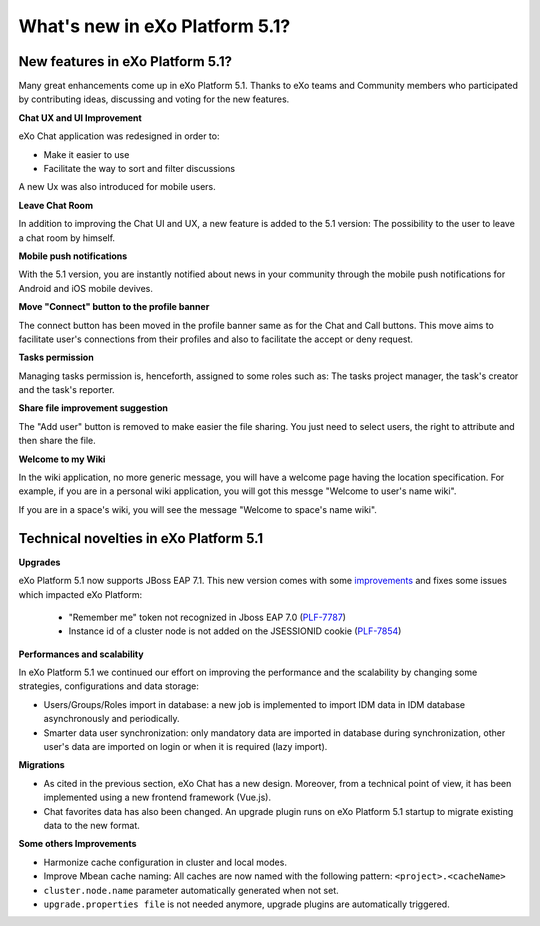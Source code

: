 .. _whatsnew:

#################################
What's new in eXo Platform 5.1?
#################################


.. _FunctionalNovelties:

==================================
New features in eXo Platform 5.1?
==================================

Many great enhancements come up in eXo Platform 5.1. Thanks to eXo teams 
and Community members who participated by contributing ideas, discussing 
and voting for the new features.

**Chat UX and UI Improvement**

eXo Chat application was redesigned in order to:

- Make it easier to use 

- Facilitate the way to sort and filter discussions

A new Ux was also introduced for mobile users.

|image0|

**Leave Chat Room**


In addition to improving the Chat UI and UX, a new feature is added to
the 5.1 version: The possibility to the user to leave a chat room by 
himself.

|image1|

|image2|

**Mobile push notifications**

With the 5.1 version, you are instantly notified about news in your 
community through the mobile push notifications for Android and iOS 
mobile devives.

|image3|

|image4|

**Move "Connect" button to the profile banner**

The connect button has been moved in the profile banner same as for the 
Chat and Call buttons.
This move aims to facilitate user's connections from their profiles and 
also to facilitate the accept or deny request.

|image5|

|image6|

**Tasks permission**

Managing tasks permission is, henceforth, assigned to some roles such as:
The tasks project manager, the task's creator and the task's reporter.

**Share file improvement suggestion**

The "Add user" button is removed to make easier the file sharing. You 
just need to select users, the right to attribute and then share the 
file.

|image7|

**Welcome to my Wiki**

In the wiki application, no more generic message, you will have a 
welcome page having the location specification. For example, if you are 
in a personal wiki application, you will got this messge "Welcome to 
user's name wiki".

|image8|
 
If you are in a space's wiki, you will see the message "Welcome to 
space's name wiki".

|image9|


.. _TechnicalNovelties:

========================================
Technical novelties in eXo Platform 5.1
========================================

**Upgrades**

eXo Platform 5.1 now supports JBoss EAP 7.1. This new version comes with 
some `improvements <https://www.redhat.com/en/blog/red-hat-releases-jboss-eap-71>`__ 
and fixes some issues which impacted eXo Platform:

  -  "Remember me" token not recognized in Jboss EAP 7.0 (`PLF-7787 <https://jira.exoplatform.org/browse/PLF-7787>`__)
  
  -  Instance id of a cluster node is not added on the JSESSIONID cookie (`PLF-7854 <https://jira.exoplatform.org/browse/PLF-7854>`__)

**Performances and scalability**

In eXo Platform 5.1 we continued our effort on improving the performance 
and the scalability by changing some strategies, configurations and data 
storage:

-  Users/Groups/Roles import in database: a new job is implemented to 
   import IDM data  in IDM database asynchronously and periodically.
  
-  Smarter data user synchronization: only mandatory data are imported 
   in database during synchronization, other user's data are imported on 
   login or when it is required (lazy import).
  
**Migrations**

-  As cited in the previous section, eXo Chat has a new design. 
   Moreover, from a technical point of view, it has been implemented 
   using a new frontend framework (Vue.js).

-  Chat favorites data has also been changed. An upgrade plugin runs on 
   eXo Platform 5.1 startup to migrate existing data to the new format.

**Some others Improvements**

-  Harmonize cache configuration in cluster and local modes.

-  Improve Mbean cache naming: All caches are now named with the 
   following pattern: ``<project>.<cacheName>``

-  ``cluster.node.name`` parameter automatically generated when not set.

-  ``upgrade.properties file`` is not needed anymore, upgrade plugins 
   are automatically triggered.



.. |image0| image:: images/Chat-UI-UX.png
.. |image1| image:: images/Leave-room.png
.. |image2| image:: images/Leave-room-2.png
.. |image3| image:: images/mobile-push1.png
.. |image4| image:: images/mobile-push2.png
.. |image5| image:: images/Connect-button1.png
.. |image6| image:: images/Connect-button2.png
.. |image7| image:: images/Share-file.png
.. |image8| image:: images/usersWiki.png
.. |image9| image:: images/spaceWiki.png
